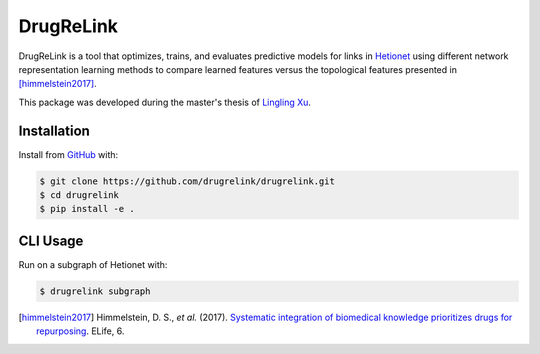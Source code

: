 DrugReLink |build|
==================
DrugReLink is a tool that optimizes, trains, and evaluates predictive
models for links in `Hetionet <https://het.io>`_ using different network
representation learning methods to compare learned features versus the
topological features presented in [himmelstein2017]_.

This package was developed during the master's thesis of
`Lingling Xu <https://github.com/lingling93>`_.

Installation
------------
Install from `GitHub <https://github.com/drugrelink/drugrelink>`_ with:

.. code-block:: sh

    $ git clone https://github.com/drugrelink/drugrelink.git
    $ cd drugrelink
    $ pip install -e .

CLI Usage
---------
Run on a subgraph of Hetionet with:

.. code-block:: sh

    $ drugrelink subgraph

.. [himmelstein2017] Himmelstein, D. S., *et al.* (2017). `Systematic integration of biomedical knowledge prioritizes
                     drugs for repurposing <https://doi.org/10.7554/eLife.26726>`_. ELife, 6.


.. |build| image:: https://travis-ci.com/drugrelink/drugrelink.svg?branch=master
    :target: https://travis-ci.com/drugrelink/drugrelink
